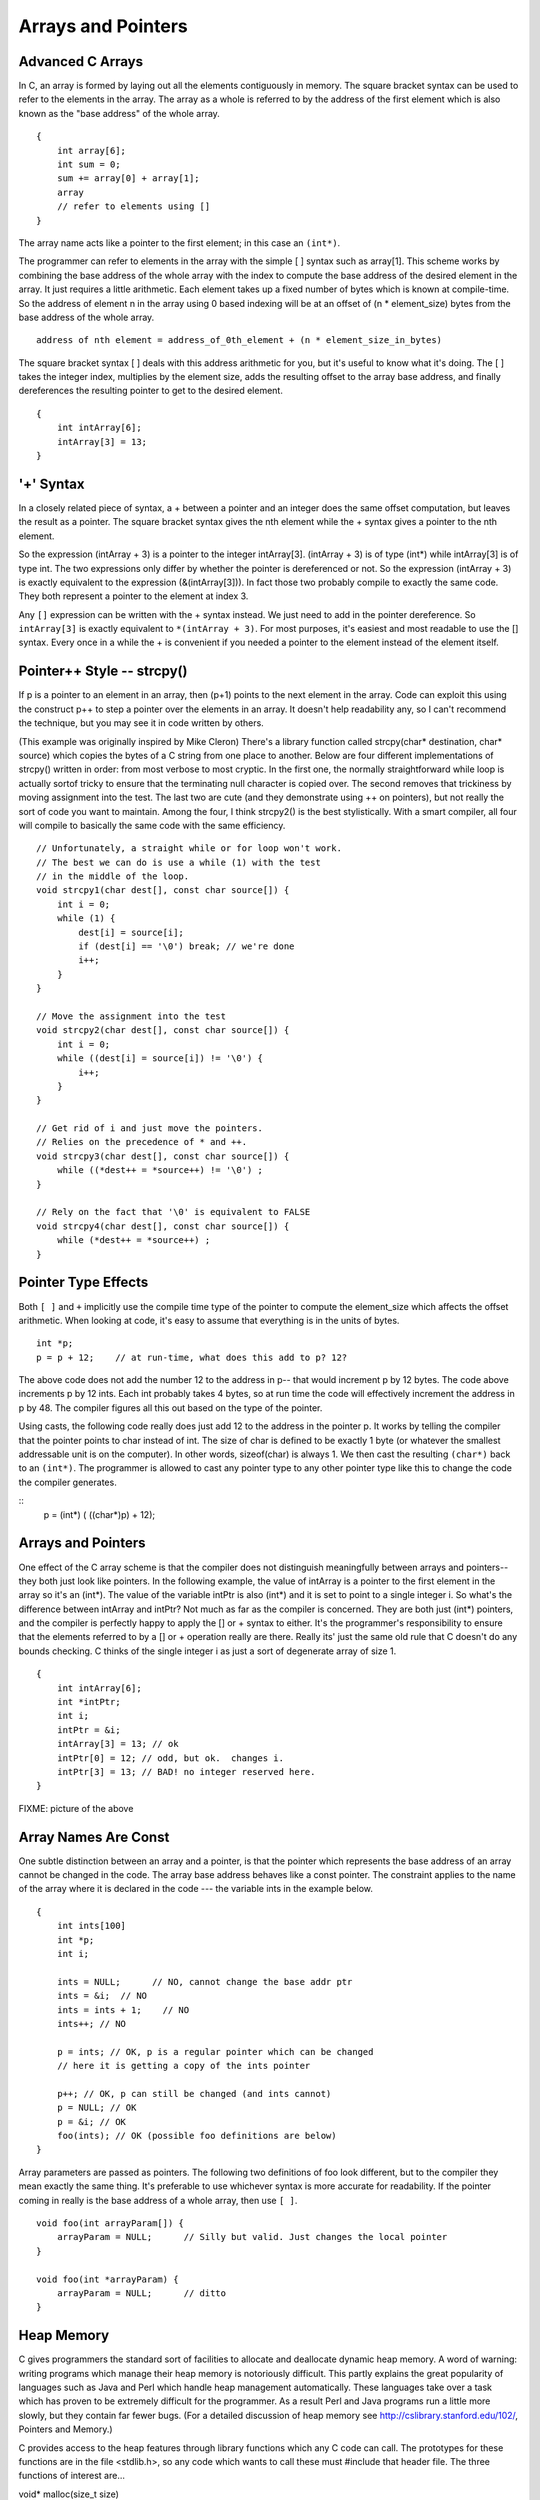Arrays and Pointers
*******************

Advanced C Arrays
-----------------

In C, an array is formed by laying out all the elements contiguously in memory. The square bracket syntax can be used to refer to the elements in the array. The array as a whole is referred to by the address of the first element which is also known as the "base address" of the whole array.

::

    {
        int array[6];
        int sum = 0;
        sum += array[0] + array[1];
        array
        // refer to elements using []
    }

The array name acts like a pointer to the first element; in this case an ``(int*)``.

..
         ￼
.. todo:: 

    Make a picture 


The programmer can refer to elements in the array with the simple [ ] syntax such as array[1]. This scheme works by combining the base address of the whole array with the index to compute the base address of the desired element in the array. It just requires a little arithmetic. Each element takes up a fixed number of bytes which is known at compile-time. So the address of element n in the array using 0 based indexing will be at an offset of (n * element_size) bytes from the base address of the whole array.

::

    address of nth element = address_of_0th_element + (n * element_size_in_bytes)

The square bracket syntax [ ] deals with this address arithmetic for you, but it's useful to know what it's doing. The [ ] takes the integer index, multiplies by the element size, adds the resulting offset to the array base address, and finally dereferences the resulting pointer to get to the desired element.

::

    {
        int intArray[6];
        intArray[3] = 13;
    }

.. todo:: 

    Make a picture of the above


'+' Syntax
----------

In a closely related piece of syntax, a + between a pointer and an integer does the same offset computation, but leaves the result as a pointer. The square bracket syntax gives the nth element while the + syntax gives a pointer to the nth element.

So the expression (intArray + 3) is a pointer to the integer intArray[3]. (intArray + 3) is of type (int*) while intArray[3] is of type int. The two expressions only differ by whether the pointer is dereferenced or not. So the expression (intArray + 3) is exactly equivalent to the expression (&(intArray[3])). In fact those two probably compile to exactly the same code. They both represent a pointer to the element at index 3.

Any ``[]`` expression can be written with the + syntax instead. We just need to add in the pointer dereference. So ``intArray[3]`` is exactly equivalent to ``*(intArray + 3)``. For most purposes, it's easiest and most readable to use the [] syntax. Every once in a while the + is convenient if you needed a pointer to the element instead of the element itself.

Pointer++ Style -- strcpy()
---------------------------

If p is a pointer to an element in an array, then (p+1) points to the next element in the array. Code can exploit this using the construct p++ to step a pointer over the elements in an array. It doesn't help readability any, so I can't recommend the technique, but you may see it in code written by others.

(This example was originally inspired by Mike Cleron) There's a library function called strcpy(char* destination, char* source) which copies the bytes of a C string from one place to another. Below are four different implementations of strcpy() written in order: from most verbose to most cryptic. In the first one, the normally straightforward while loop is actually sortof tricky to ensure that the terminating null character is copied over. The second removes that trickiness by moving assignment into the test. The last two are cute (and they demonstrate using ++ on pointers), but not really the sort of code you want to maintain. Among the four, I think strcpy2() is the best stylistically. With a smart compiler, all four will compile to basically the same code with the same efficiency.

::

    // Unfortunately, a straight while or for loop won't work.
    // The best we can do is use a while (1) with the test
    // in the middle of the loop.
    void strcpy1(char dest[], const char source[]) {
        int i = 0;
        while (1) {
            dest[i] = source[i];
            if (dest[i] == '\0') break; // we're done
            i++;
        } 
    }

    // Move the assignment into the test
    void strcpy2(char dest[], const char source[]) {
        int i = 0;
        while ((dest[i] = source[i]) != '\0') {
            i++;
        }
    }

    // Get rid of i and just move the pointers.
    // Relies on the precedence of * and ++.
    void strcpy3(char dest[], const char source[]) {
        while ((*dest++ = *source++) != '\0') ;
    }

    // Rely on the fact that '\0' is equivalent to FALSE
    void strcpy4(char dest[], const char source[]) {
        while (*dest++ = *source++) ;
    }

Pointer Type Effects
--------------------

Both ``[ ]`` and ``+`` implicitly use the compile time type of the pointer to compute the element_size which affects the offset arithmetic. When looking at code, it's easy to assume that everything is in the units of bytes.

::

    int *p;
    p = p + 12;    // at run-time, what does this add to p? 12?

The above code does not add the number 12 to the address in p-- that would increment p by 12 bytes. The code above increments p by 12 ints. Each int probably takes 4 bytes, so at run time the code will effectively increment the address in p by 48. The compiler figures all this out based on the type of the pointer.

Using casts, the following code really does just add 12 to the address in the pointer p. It works by telling the compiler that the pointer points to char instead of int. The size of char is defined to be exactly 1 byte (or whatever the smallest addressable unit is on the computer). In other words, sizeof(char) is always 1. We then cast the resulting ``(char*)`` back to an ``(int*)``. The programmer is allowed to cast any pointer type to any other pointer type like this to change the code the compiler generates.

::
    p = (int*) ( ((char*)p) + 12);

Arrays and Pointers
-------------------

One effect of the C array scheme is that the compiler does not distinguish meaningfully between arrays and pointers-- they both just look like pointers. In the following example, the value of intArray is a pointer to the first element in the array so it's an (int*). The value of the variable intPtr is also (int*) and it is set to point to a single integer i. So what's the difference between intArray and intPtr? Not much as far as the compiler is concerned. They are both just (int*) pointers, and the compiler is perfectly happy to apply the [] or + syntax to either. It's the programmer's responsibility to ensure that the elements referred to by a [] or + operation really are there. Really its' just the same old rule that C doesn't do any bounds checking. C thinks of the single integer i as just a sort of degenerate array of size 1.

::

    {
        int intArray[6];
        int *intPtr;
        int i;
        intPtr = &i;
        intArray[3] = 13; // ok
        intPtr[0] = 12; // odd, but ok.  changes i.
        intPtr[3] = 13; // BAD! no integer reserved here.
    }

FIXME: picture of the above

Array Names Are Const
---------------------

One subtle distinction between an array and a pointer, is that the pointer which represents the base address of an array cannot be changed in the code. The array base address behaves like a const pointer. The constraint applies to the name of the array where it is declared in the code --- the variable ints in the example below.

::

    {
        int ints[100]
        int *p;
        int i;

        ints = NULL;      // NO, cannot change the base addr ptr
        ints = &i;  // NO
        ints = ints + 1;    // NO
        ints++; // NO

        p = ints; // OK, p is a regular pointer which can be changed
        // here it is getting a copy of the ints pointer

        p++; // OK, p can still be changed (and ints cannot)
        p = NULL; // OK
        p = &i; // OK
        foo(ints); // OK (possible foo definitions are below)
    }

Array parameters are passed as pointers. The following two definitions of foo look different, but to the compiler they mean exactly the same thing. It's preferable to use whichever syntax is more accurate for readability. If the pointer coming in really is the base address of a whole array, then use ``[ ]``.

::

    void foo(int arrayParam[]) {
        arrayParam = NULL;      // Silly but valid. Just changes the local pointer
    }

    void foo(int *arrayParam) {
        arrayParam = NULL;      // ditto
    }

Heap Memory
-----------

C gives programmers the standard sort of facilities to allocate and deallocate dynamic heap memory. A word of warning: writing programs which manage their heap memory is notoriously difficult. This partly explains the great popularity of languages such as Java and Perl which handle heap management automatically. These languages take over a task which has proven to be extremely difficult for the programmer. As a result Perl and Java programs run a little more slowly, but they contain far fewer bugs. (For a detailed discussion of heap memory see http://cslibrary.stanford.edu/102/, Pointers and Memory.)

C provides access to the heap features through library functions which any C code can call. The prototypes for these functions are in the file <stdlib.h>, so any code which wants to call these must #include that header file. The three functions of interest are...

void* malloc(size_t size)
    Request a contiguous block of memory of the given size in the heap. malloc() returns a pointer to the heap block or NULL if the request could not be satisfied. The type size_t is essentially an unsigned long which indicates how large a block the caller would like measured in bytes. Because the block pointer returned by malloc() is a void* (i.e. it makes no claim about the type of its pointee), a cast will probably be required when storing the void* pointer into a regular typed pointer.

void free(void* block)
    The mirror image of malloc() -- free takes a pointer to a heap block earlier allocated by malloc() and returns that block to the heap for re-use. After the free(), the client should not access any part of the block or assume that the block is valid memory. The block should not be freed a second time.

void* realloc(void* block, size_t size)
    Take an existing heap block and try to relocate it to a heap block of the given size which may be larger or smaller than the original size of the block. Returns a pointer to the new block, or NULL if the relocation was unsuccessful. Remember to catch and examine the return value of realloc() -- it is a common error to continue to use the old block pointer. Realloc() takes care of moving the bytes from the old block to the new block. Realloc() exists because it can be implemented using low-level features which make it more efficient than C code the client could write.

Memory Management
-----------------

All of a program's memory is deallocated automatically when the it exits, so a program only needs to use free() during execution if it is important for the program to recycle its memory while it runs -- typically because it uses a lot of memory or because it runs for a long time. The pointer passed to free() must be exactly the pointer which was originally returned by malloc() or realloc(), not just a pointer into somewhere within the heap block.

Dynamic Arrays
--------------

Since arrays are just contiguous areas of bytes, you can allocate your own arrays in the heap using malloc(). The following code allocates two arrays of 1000 ints-- one in the stack the usual "local" way, and one in the heap using malloc(). Other than the different allocations, the two are syntactically similar in use.

::

    {
        int a[1000];
        int *b;
        b = (int*) malloc( sizeof(int) * 1000);
        assert(b != NULL);      // check that the allocation succeeded
        a[123] = 13;      // Just use good ol' [] to access elements
        b[123] = 13;      // in both arrays.
        free(b); 
    }

Although both arrays can be accessed with ``[ ]``, the rules for their maintenance are very different.

Advantages of being in the heap
-------------------------------

 * Size (in this case 1000) can be defined at run time. Not so for an array like "a".

 * The array will exist until it is explicitly deallocated with a call to free().

 * You can change the size of the array at will at run time using realloc(). The following changes the size of the array to 2000. Realloc() takes care of copying over the old elements.

::
    b = realloc(b, sizeof(int) * 2000);
    assert(b != NULL);

Disadvantages of being in the heap
----------------------------------

 * You have to remember to allocate the array, and you have to get it right.

 * You have to remember to deallocate it exactly once when you are done with it, and you have to get that right.

 * The above two disadvantages have the same basic profile: if you get them wrong, your code still looks right. It compiles fine. It even runs for small cases, but for some input cases it just crashes unexpectedly because random memory is getting overwritten somewhere like the smiley face. This sort of "random memory smasher" bug can be a real ordeal to track down.

Dynamic Strings
---------------

The dynamic allocation of arrays works very well for allocating strings in the heap. The advantage of heap allocating a string is that the heap block can be just big enough to store the actual number of characters in the string. The common local variable technique such as char string[1000]; allocates way too much space most of the time, wasting the unused bytes, and yet fails if the string ever gets bigger than the variable's fixed size.

::

    #include <string.h>
    /*
      Takes a c string as input, and makes a copy of that string
      in the heap. The caller takes over ownership of the new string
      and is responsible for freeing it.
     */
    char* MakeStringInHeap(const char* source) {
        char* newString;
        newString = (char*) malloc(strlen(source) + 1); // +1 for the '\0'
        assert(newString != NULL);
        strcpy(newString, source);
        return(newString);
    }

